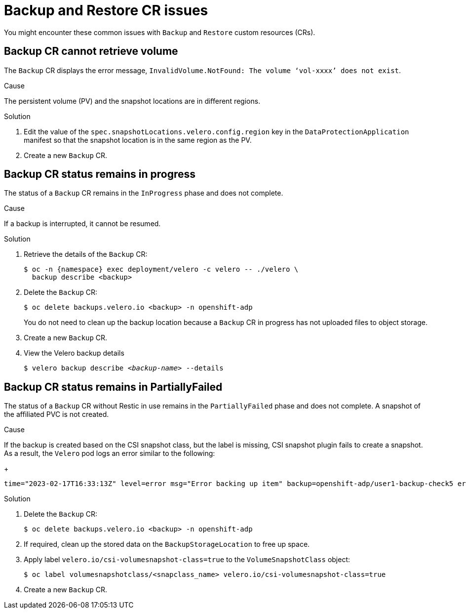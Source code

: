 // Module included in the following assemblies:
//
// * backup_and_restore/application_backup_and_restore/troubleshooting.adoc

:_mod-docs-content-type: CONCEPT
[id="oadp-backup-restore-cr-issues_{context}"]
= Backup and Restore CR issues

You might encounter these common issues with `Backup` and `Restore` custom resources (CRs).

[id="backup-cannot-retrieve-volume_{context}"]
== Backup CR cannot retrieve volume

The `Backup` CR displays the error message, `InvalidVolume.NotFound: The volume ‘vol-xxxx’ does not exist`.

.Cause

The persistent volume (PV) and the snapshot locations are in different regions.

.Solution

. Edit the value of the `spec.snapshotLocations.velero.config.region` key in the `DataProtectionApplication` manifest so that the snapshot location is in the same region as the PV.
. Create a new `Backup` CR.

[id="backup-cr-remains-in-progress_{context}"]
== Backup CR status remains in progress

The status of a `Backup` CR remains in the `InProgress` phase and does not complete.

.Cause

If a backup is interrupted, it cannot be resumed.

.Solution

. Retrieve the details of the `Backup` CR:
+
[source,terminal]
----
$ oc -n {namespace} exec deployment/velero -c velero -- ./velero \
  backup describe <backup>
----

. Delete the `Backup` CR:
+
[source,terminal]
----
$ oc delete backups.velero.io <backup> -n openshift-adp
----
+
You do not need to clean up the backup location because a `Backup` CR in progress has not uploaded files to object storage.

. Create a new `Backup` CR.

. View the Velero backup details
+
[source,terminal, subs="+quotes"]
----
$ velero backup describe _<backup-name>_ --details
----

[id="backup-cr-remains-partiallyfailed_{context}"]
== Backup CR status remains in PartiallyFailed

The status of a `Backup` CR without Restic in use remains in the `PartiallyFailed` phase and does not complete. A snapshot of the affiliated PVC is not created.

.Cause

If the backup is created based on the CSI snapshot class, but the label is missing, CSI snapshot plugin fails to create a snapshot. As a result, the `Velero` pod logs an error similar to the following:
+
[source,text]
----
time="2023-02-17T16:33:13Z" level=error msg="Error backing up item" backup=openshift-adp/user1-backup-check5 error="error executing custom action (groupResource=persistentvolumeclaims, namespace=busy1, name=pvc1-user1): rpc error: code = Unknown desc = failed to get volumesnapshotclass for storageclass ocs-storagecluster-ceph-rbd: failed to get volumesnapshotclass for provisioner openshift-storage.rbd.csi.ceph.com, ensure that the desired volumesnapshot class has the velero.io/csi-volumesnapshot-class label" logSource="/remote-source/velero/app/pkg/backup/backup.go:417" name=busybox-79799557b5-vprq
----

.Solution

. Delete the `Backup` CR:
+
[source,terminal]
----
$ oc delete backups.velero.io <backup> -n openshift-adp
----

. If required, clean up the stored data on the `BackupStorageLocation` to free up space.

. Apply label `velero.io/csi-volumesnapshot-class=true` to the `VolumeSnapshotClass` object:
+
[source,terminal]
----
$ oc label volumesnapshotclass/<snapclass_name> velero.io/csi-volumesnapshot-class=true
----

. Create a new `Backup` CR.